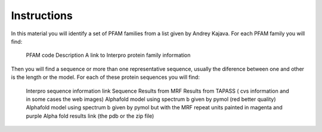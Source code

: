 Instructions
============
In this material you will identify a set of PFAM families from a list given by Andrey Kajava. 
For each PFAM family you will find:
  PFAM code
  Description 
  A link to Interpro protein family information

Then you will find a sequence or more than one representative sequence, usually the diference between one and other is the length or the model.
For each of these protein sequences you will find: 
  Interpro sequence information link
  Sequence
  Results from MRF
  Results from TAPASS ( cvs information and in some cases the web images)
  Alphafold model using spectrum b given by pymol (red better quality)
  Alphafold model using spectrum b given by pymol but with the MRF repeat units painted in magenta and purple
  Alpha fold results link (the pdb or the zip file)
  
  
  
  
